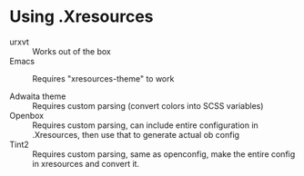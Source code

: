 * Using .Xresources

- urxvt :: Works out of the box
- Emacs :: Requires "xresources-theme" to work

- Adwaita theme :: Requires custom parsing (convert colors into SCSS variables)
- Openbox :: Requires custom parsing, can include entire configuration in .Xresources, then use that to generate actual ob config
- Tint2 :: Requires custom parsing, same as openconfig, make the entire config in xresources and convert it.
